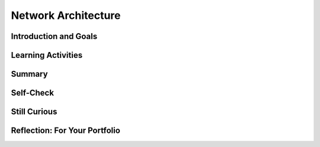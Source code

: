 .. raw:: html 

    <a href="../index.html"><img class="align-center" src="../_static/MobileCSPLogo.png" width="250px"/></a>

Network Architecture
====================

.. raw:: html

        <div class="MCSP-lesson-content">
    <script>
      $(document).ready(function() {
        generateSummary(EKmapping['6.03']);
        generateHovers();
        Tipped.create('.vocab', function(element) {
        var vocab = $(element).data('id');
        return vocabulary[vocab];
          }, {
            cache: false,
              position: 'topleft'
              });
      });
      
     /* var vocabulary = {
        "host": "An Internet host computer is a computer that's connected directly to the Internet -- often a computer that provides certain services or resources.",
        "router": "A router is a device that transmits data between two different networks.",
        "IP Address":"An IP Address is a unique string of numbers separated by periods that identifies each computer using the Internet Protocol to communicate over a network.",
        "domain name": "An Internet domain name is a hierarchical name (such as trincoll.edu) that identifies an domain and an institution on the Internet. Top level domains include com, edu, gov.",
        "ping": "Ping is a networking utility used by network administrators to test the reachability of a host on the Internet.",
        "traceroute" : "Traceroute is a networking utility used to trace the route and measure delays of packets moving through the Internet.",
        "packet switching" : "Packet switching is the method by which information is transmitted through the Internet.  Information is broken into packets and each packet is routed independently from source to destination.",
        "packet": "A packet is a collection of data used by the TCP/IP protocol to transmit data across the Internet. Each packet contains routing data as well as the content of the message. ",
        "packet sniffer" : "A packet sniffer is software used by network administrators to monitor data being transmitted over a network.  In the wrong hands, it can be used to steal email messages and other information.",
        "abstraction layer" : "The Internet is organized into several abstraction layers that are controlled by various protocols. From the bottom up, we have the link layer (Ethernet protocol), the Internet layer (IP), transport layer (TCP), and application layer (HTTP).",
      };      */
    </script>
    <h3 id="est-length"><b>Time Estimate: 90 minutes</b></h3>
    

Introduction and Goals
-----------------------

.. raw:: html

    <p>
    <p>As we've learned in previous lessons, the Internet is network of networks that is managed by a collection of protocols.  We've already seen the role that the HTTP protocol plays in supporting the World Wide Web application.  In this lesson we delve more deeply into the basic architecture and infrastructure of the Internet.  We'll learn that the main Internet protocols are organized into a hierarchy of abstraction layers -- the application, transport, internet, and link layers -- each of which manages certain specific tasks required to route messages between hosts on the Internet. We'll learn about:
      </p><ul>
    <li>Internet architecture and abstraction layers</li>
    <li>The <span class="hover vocab yui-wk-div" data-id='packet'>packet</span> switching routing scheme</li>
    <li>The TCP/IP protocol</li>
    </ul>
    <p>  
      After this lesson you should have a pretty good understanding of how some of your familiar applications -- web browsing,
      email, smartphone apps -- are supported by the underlying Internet hardware and software. Here is a short video called <a href="https://www.youtube.com/watch?v=ewrBalT_eBM" target="_blank">A <span class="hover vocab yui-wk-div" data-id='Packet'>Packet</span>'s Tale</a> to get us started on our journey.
    </p>
    <p><br/></p>
    

Learning Activities
--------------------

.. raw:: html

    <p><h3>Part 1: Network Architecture and Packet Switching</h3>
    <p>
      This first video focuses on basic architecture of the internet and <span class="hover vocab yui-wk-div" data-id='packet'>packet</span> switching. 
     The Internet has been engineered to be <b><span class="hover vocab yui-wk-div" data-id='fault-tolerant'>fault-tolerant</span></b>, which means it can support failures and still continue to function. Network <b>redundancy</b> allows having more than one path between any two connected devices in case something part of the network fails. If a particular device or connection on the Internet fails, subsequent data will be sent via a different route, if possible.  Redundancy within a system often requires additional resources but can provide the benefit of fault tolerance. The redundancy of routing options between two points increases the reliability of the Internet and helps it scale to more devices and more people.  The Internet was designed to be scalable. The <b><span class="hover vocab yui-wk-div" data-id='scalability'>scalability</span></b> of a system is the capacity for the system to change in size and scale to meet new demands. 
      
      </p><p>The video also illustrates how the <b><i><span class="hover vocab yui-wk-div" data-id='ping'>ping</span></i></b>
      utility can be used to test whether certain hosts are reachable on the network.  And it introduces a new 
      tool, <b><i><span class="hover vocab yui-wk-div" data-id='traceroute'>traceroute</span></i></b>, that can be used to trace the routes that packets take from one computer to 
      another on the Internet. (<a href="https://docs.google.com/presentation/d/1g7NmzbMvyBYLZwe2NtWXSurW4D7o-uCKYCdI2yvDFIc" target="_blank" title="">Slides</a>)</p>
    <!-- Old video id:  f4TjIlS8Bms   -->
    
.. youtube:: qrG0bS-JuTo
        :width: 650
        :height: 415
        :align: center

.. raw:: html

    <div id="bogus-div">
    <p></p>
    </div>

    <div class="pogil yui-wk-div">
    <h3>POGIL Activity 1  - Using Ping and Traceroute to Investigate the Internet (15 minutes)</h3>
    <p>Break into POGIL teams of 4.  Record your answers using <a href="https://docs.google.com/document/d/1qxREGzfG3XUp0n8Fo-n9v6L9dFHcqP17nIHjufiOmvg/edit?usp=sharing" target="_blank"> this worksheet</a>
    </p><table>
    <tbody><tr><th>Role</th><th>Responsibility</th></tr>
    <tr>
    <td>Facilitator</td>
    <td>Uses the <span class="hover vocab yui-wk-div" data-id='ping'>ping</span> and trace tools online at <a href="http://network-tools.com/" target="_blank">network-tools.com</a>.
            </td>
    </tr>
    <tr>
    <td>Spokesperson</td>
    <td>Reads out questions and reports the team's answers to the class.</td>
    </tr>
    <tr>
    <td>Quality Control</td>
    <td>Records the team's answers in <a href="https://docs.google.com/document/d/1qxREGzfG3XUp0n8Fo-n9v6L9dFHcqP17nIHjufiOmvg/edit?usp=sharing" target="_blank"> the worksheet</a> (File-Make a Copy to have a version you can edit).</td>
    </tr>
    <tr>
    <td>Process Analyst</td>
    <td>Keeps track of the teams progress and assesses its performance. </td>
    </tr>
    </tbody></table>
    <p>
      In this activity, 
      you will use the <span class="hover vocab yui-wk-div" data-id='ping'>ping</span> and <span class="hover vocab yui-wk-div" data-id='traceroute'>traceroute</span> utilities at <a href="http://network-tools.com/" target="_blank">network-tools.com</a> to measure the latency and observe trace routes to answer the question:
      </p><blockquote>
    <b>Does geographical distance between the source and the destination 
          on the network affect latency?
        </b>
    </blockquote>
    <p>You will use multiple trials of <span class="hover vocab yui-wk-div" data-id='ping'>ping</span> and trace for 5 university servers around the globe (mit.edu,
    stanford.edu,
    ox.ac.uk,
    kyoto-u.ac.jp,
    usp.br) to answer the questions below:
        </p><ol>
    <li> Did any of the servers lose packets or time out?  Some servers will block <span class="hover vocab yui-wk-div" data-id='ping'>ping</span> and trace for security reasons which are seen as time outs. Were there any surprising locations in the hops that the <span class="hover vocab yui-wk-div" data-id='packet'>packet</span> went through?</li>
    <li>Did different trials have different results for the same destination? Do packets always get routed in the same way?</li>
    <li>Can you guess where the network-tools server is located based on the latency data you collected? Can you confirm your guess using trace or whois (which gives you information about who owns a server)? </li>
    <li>Select one route and specify all the directly-connected computing devices along the route which form a path between the sender and the receiver. How many hops are taken on this path? List each device on this path.</li>
    <li>How does the number of hops in the trace affect latency (the round trip time seen in <span class="hover vocab yui-wk-div" data-id='ping'>ping</span>)?  </li>
    <li> (<b>Portfolio</b>) How does geographical distance affect latency? What are some other factors that may be affecting latency? </li>
    </ol><br/>
    </div>
    <h3>Part 2: Internet Abstraction Layers</h3>
    <p>
     Data is sent through the Internet in data streams made up of data packets.  Each <span class="hover vocab yui-wk-div" data-id='packet'>packet</span> contains data and metadata used for routing the <span class="hover vocab yui-wk-div" data-id='packet'>packet</span> between the origin and the destination on the Internet, as well as for data reassembly. This video focuses on the TCP/IP model which is a set of abstraction layers with different protocols that manage the routing of messages on the Internet. Protocols such as TCP, IP, UDP, and SMTP work together in the hierarchy to support applications such as email and web browsing. 
    </p>
    <!-- Old video: W0w-n3YHvjo -->
    
.. youtube:: Q6ixZe6ifHI
        :width: 650
        :height: 415
        :align: center

.. raw:: html

    <div id="bogus-div">
    <p></p>
    </div>

    <div class="pogil yui-wk-div">
    <h3>POGIL Activity 2  - TCP/IP <span class="hover vocab yui-wk-div" data-id='Packet'>Packet</span> Routing (15 minutes)</h3>
    <p>In the same POGIL team of 4, you will act out the layers in the TCP/IP model to encapsulate and transmit data.  Each group of 4 should be given an <span class="hover vocab yui-wk-div" data-id='IP address'>IP address</span> such as 10.1, 10.2, etc. in a local area network (LAN). Each group member should take on the role of one of the layers below:
    
    </p><table border="">
    <tbody><tr>
    <th>Application Layer (protocol: SMTP)</th><td>
    <b>Send:</b> Composes a message to another student and passes it to the Transport layer.
      <br/><b>  Receive:</b>  Receives and reads out messages from other students passed on from the Transport layer. 
     </td></tr>
    <tr><th>Transport Layer (protocol: TCP)</th><td>
    <b>Send:</b> Splits the message into packets, adds TCP headers to number the packets, and sends them to the Internet layer.
    <br/><b>Receive:</b> Receives packets from the Internet layer, puts them in order, and passes them to the application layer when all is received.
    </td></tr>
    <tr><th>Internet Layer (protocol: IP)</th><td>
    <b>Send: </b> Uses a routing table (given in the handout)  to add the destination <span class="hover vocab yui-wk-div" data-id='IP address'>IP address</span> to each <span class="hover vocab yui-wk-div" data-id='packet'>packet</span> and passes them to the Link layer.
    <br/> <b>Receive:</b> Receives packets from the Link layer and checks that it’s their own group’s <span class="hover vocab yui-wk-div" data-id='IP address'>IP address</span>. If it is, it passes it to the transport layer. If it is not, it gives it back to the link layer to give to another group.
    </td></tr>
    <tr><th>Link Layer (protocol: Ethernet)</th><td>
    <b>Send:</b> Passes the individual packets randomly to the link layer of other groups.
    <br/> <b>Receive:</b> Receives packets from other groups and passes them to the Internet Layer.
     </td></tr>
    </tbody></table>
    <p>Follow <a href="https://docs.google.com/document/d/1vCMjrLWMzU-bs1zv8Btu-rjrcvzQ21J0HarznLgL30g/edit?usp=sharing" target="_blank">these handouts</a> to simulate <span class="hover vocab yui-wk-div" data-id='packet'>packet</span> routing in the TCP/IP model.
        Once your group has sent and received a message, discuss the following questions.
    </p><ol>
    <li><b><span class="hover vocab yui-wk-div" data-id='Packet'>Packet</span> Order. </b> Does it matter whether the packets of a message arrive in order?  Explain how this set of protocols handles that. </li>
    <li>(<b>Portfolio</b>) <b>Missing Packets.</b> What should happen if a <span class="hover vocab yui-wk-div" data-id='packet'>packet</span> goes missing? Who (which layer) would handle this?  What action would they have to take?  And what additional information would be needed in the <span class="hover vocab yui-wk-div" data-id='packet'>packet</span> in order to handle it?  </li>
    <li><b>Corrupted Packets.</b> Suppose there’s some kind hardware glitch that corrupts one or more bits in a <span class="hover vocab yui-wk-div" data-id='packet'>packet</span>? Can this be detected?  What action should be taken in this case?  What additional information would be needed to handle this issue? </li><li><b>Fault-Tolerance. </b>Complex systems, like networks, fail at unexpected times. Often multiple devices fail at the same time.  Explain how the TCP/IP model continues to function even when parts of the system fail.<br/></li>
    <li>(<b>Portfolio</b>) <b>Security/Privacy.</b>  As the packets are being transmitted through the network, can people other than the sender and receiver read the messages? What methods can we use to protect the message?  </li>
    </ol>
    </div>
    

Summary
--------

.. raw:: html

    <p>
    In this lesson, you learned how to:
      <div class="yui-wk-div" id="summarylist">
    </div>
    

Self-Check
-----------

.. raw:: html

    <p>
    
    Here is a table of some of the technical terms discussed in this
    lesson. Hover over the terms to review the definitions.
    <blockquote>
    <table align="center">
    <tbody>
    <tr>
    <td><span class="hover vocab yui-wk-div" data-id="host">host</span>
    <br/><span class="hover vocab yui-wk-div" data-id="router">router</span>
    <br/><span class="hover vocab yui-wk-div" data-id="IP address">IP address</span>
    <br/><span class="hover vocab yui-wk-div" data-id="ping">ping</span>
    <br/><span class="hover vocab yui-wk-div" data-id="traceroute">traceroute</span>
    </td>
    <td>
    <br/><span class="hover vocab yui-wk-div" data-id="packet">packet</span>
    <br/><span class="hover vocab yui-wk-div" data-id="packet switching">packet switching</span>
    <br/><span class="hover vocab yui-wk-div" data-id="fault-tolerant">fault-tolerant</span>
    <br/><span class="hover vocab yui-wk-div" data-id="scalability">scalability</span>
    <br/><span class="hover vocab yui-wk-div" data-id="abstraction layer">abstraction layer</span>
    </td>
    </tr>
    </tbody>
    </table>
    </blockquote>
    <!-- &lt;question quid=&quot;4911545570033664&quot; weight=&quot;1&quot; instanceid=&quot;nsSuWrvMAauX&quot;&gt;&lt;/question&gt; -->
    
.. mchoice:: mcsp-6-3-1
    :random:
    :practice: T
    :answer_a: True
    :feedback_a: If it were easy, you wouldn’t be learning anything!
    :answer_b: False
    :feedback_b: That's right! Circuit switching means that there is a continuous circuit set up to send the data, as in a telephone call. Packet switching means that data is broken up into small packets and sent out in parts.
    :correct: b

    True or False: The main difference between circuit switching and packet switching is that in circuit switching data is broken up and sent in parts and in packet switching data is sent out on a continuous circuit. 


.. raw:: html

    <div id="bogus-div">
    <p></p>
    </div>


    <!-- &lt;question quid=&quot;5761540401659904&quot; weight=&quot;1&quot; instanceid=&quot;xpxldwL7eRNz&quot;&gt;&lt;/question&gt; -->
    
.. mchoice:: mcsp-6-3-2
    :random:
    :practice: T
    :answer_a: True
    :feedback_a: We’re in the learning zone today. Mistakes are our friends!
    :answer_b: False
    :feedback_b: That's right! Data packets sent over the Internet have different possible routes that they can take to get to their destination.
    :correct: b

    True or False: All routes on the internet are specified in advance and not set dynamically. For every packet of data sent over the Internet, there is only one route it can take to reach its destination. 


.. raw:: html

    <div id="bogus-div">
    <p></p>
    </div>


    
.. mchoice:: mcsp-6-3-3
    :random:
    :practice: T
    :answer_a: the Gmail server puts the message into a single packet that is routed through the Internet to the recipient's email  
    :feedback_a: That's not quite right. Unless the message is very small, it would be divided into multiple packets, each of which is routed individually to the recipient's email.
    :answer_b: the Gmail server divides the message into packets that are routed individually over the Internet to the recipient's email
    :feedback_b: That's right! Information that is sent over the Internet is first divided into packets and then each packet is routed individually over the Internet.
    :answer_c: the Gmail server divides the message into packets that are routed through a dedicated channel to the recipient's email
    :feedback_c: That's not quite right. The packets would be routed independently, possibly using separate paths to the recipient.
    :answer_d: the Gmail server puts the message into a single packet that is routed through a dedicated channel to the recipient's email
    :feedback_d: That's not quite right. Unless it is very small, the message would be divided into several packets that are routed independently to the recipient's email.
    :correct: b

    When you send an e-mail message using Gmail in your browser or using the Gmail app __________________. 


.. raw:: html

    <div id="bogus-div">
    <p></p>
    </div>


.. mchoice:: mcsp-6-3-4
    :random:
    :practice: T
    :answer_a: Increasing the fault-tolerance of the Internet so that packets will reach their destination even if some connections have failed.
    :feedback_a: 
    :answer_b: Increasing the ease with which the Internet can scale or grow where extra routes can be easily added.
    :feedback_b: 
    :answer_c: Allowing many different protocols.
    :feedback_c: Although the Internet does allow different protocols, it is not a benefit of redundancy in routing.
    :answer_d: Avoiding loss of packets.
    :feedback_d: Packets can still be lost on the Internet. The redundancy in routing does not help with this.
    :correct: a,b

    Which of the following are benefits of redundancy in routing on the Internet where there is more than one route for packets to travel through the Internet?


.. raw:: html

    <div id="bogus-div">
    <p></p>
    </div>


.. mchoice:: mcsp-6-3-5
    :random:
    :practice: T
    :answer_a: (A) Each packet contains data to be transmitted, along with metadata containing information used for routing the data.
    :feedback_a: 
    :answer_b: (B) Each packet contains an encrypted version of the data to be transmitted, along with metadata containing the key needed to decrypt the data. 
    :feedback_b: 
    :answer_c: (C) Each packet contains only the metadata used to establish a direct connection so that the data can be transmitted.
    :feedback_c: 
    :answer_d: (D) Each packet contains multiple data files bundled together, along with metadata describing how to categorize each data file.
    :feedback_d: 
    :correct: a

    AP 2021 Sample Question: Which of the following best explains how data is typically assembled in packets for transmission over the Internet?


.. raw:: html

    <div id="bogus-div">
    <p></p>
    </div>


    <!--
    &lt;h2&gt;Sample AP CSP Exam Question&lt;/h2&gt;&lt;question quid=&quot;5697493825224704&quot; weight=&quot;1&quot; instanceid=&quot;HGpj2Ad2nDBG&quot;&gt;&lt;/question&gt;&lt;br&gt;
    -->
    

Still Curious
--------------

.. raw:: html

    <p>
    
    There is a wealth of good introductory and comprehensive information about the Internet and the WWW.
    
    <ul>
    <li>As always, 
    <a href="http://en.wikipedia.org" target="_blank">Wikipedia</a> 
    is an excellent resource as a first stop. Its pages on 
    <a href="http://en.wikipedia.org/wiki/Internet_protocol_suite" target="_blank">Internet protocol</a>,
    <a href="http://en.wikipedia.org/wiki/Ping_(networking_utility)" target="_blank">Ping</a>,
    <a href="http://en.wikipedia.org/wiki/Traceroute" target="_blank">Traceroute</a>, and the other topics
    in this lesson are all accurate and accessible.
    
    
    </li><li>The <a href="http://computer.howstuffworks.com/router1.htm" target="_blank">
    How Stuff Works</a> site has a nice animated description of how routers
    work to direct traffic on the Internet. 
    
    </li>
    <li><a href="https://www.youtube.com/watch?v=PBWhzz_Gn10" target="_blank">Warriors of the Net</a> is a classic 12 minute animated video about packets traveling through the Internet.</li>
    <li>For a very detailed and comprehensive discussion of networking -- sort of
    like reading a short book -- see the <a href="http://www.comptechdoc.org/independent/networking/guide/index.html" target="_blank">
    CTDP's Networking Tutorial</a>, which covers the topic in much more detail than
    we have done here.
    
    </li><li>Explore this <a href="https://www.telegeography.com/telecom-maps/submarine-cable-map/index.html" target="_blank"> map of the underwater cables</a> that carry 99% of international data.<a href="http://submarine-cable-map-2016.telegeography.com/" target="_blank">(2016 interactive version of map).</a>
    </li>
    <li>Watch <a href="http://youtu.be/b56WwssMxZw" target="_blank">this video</a> that describes 
      how a hacker could view your data on a public network using a packet sniffer.</li></ul>
    

Reflection: For Your Portfolio
-------------------------------

.. raw:: html

    <p><div class="yui-wk-div" id="portfolio">
    <p>Answer the following portfolio reflection questions as directed by your instructor. Questions are also available in this <a href="https://docs.google.com/document/d/1Qh8azjqAPoipQOHvddphbjkwtd0ei6y6oBXA6M0mAc0/edit?usp=sharing" target="_blank">Google Doc</a> where you may use File/Make a Copy to make your own editable copy.</p>
    <div style="align-items:center;"><iframe class="portfolioQuestions" scrolling="yes" src="https://docs.google.com/document/d/e/2PACX-1vRBzopMg_-dkcbyqHWlK09BxzNHSuNZ9SlTvF-gmqcz4qAW0cCjeQ5qOGZZ4twg0jZByzebKLKByMHw/pub?embedded=true" style="height:30em;width:100%"></iframe></div>
    <!--Create a page on your portfolio named &lt;i&gt;How the Internet Works?&lt;/i&gt; in your portfolio and answer the following questions:
    &lt;ol&gt;
      &lt;li&gt;(&lt;b&gt;POGIL Activity 1&lt;/b&gt;)
      How does the geographical distance between the source and destination hosts on a network affect latency? 
      &lt;/li&gt;
      &lt;li&gt;What are the benefits of packet switching?&lt;/li&gt;
      &lt;li&gt;(&lt;b&gt;POGIL Activity 2&lt;/b&gt;)  &lt;b&gt;Missing Packets.&lt;/b&gt; What should happen if a packet goes missing? Who (which layer) would handle this?  What action would they have to take?  And what additional information would be needed in the packet in order to handle it?  &lt;/li&gt;
    
      &lt;li&gt;(&lt;b&gt;POGIL Activity 2&lt;/b&gt;) &lt;b&gt;Security/Privacy.&lt;/b&gt;  As the packets are being transmitted through the network, can people other than the sender and receiver read the messages? What methods can we use to protect the message?&amp;nbsp;&lt;/li&gt;
    
      &lt;/ol&gt;-->
    </div>
    </div>